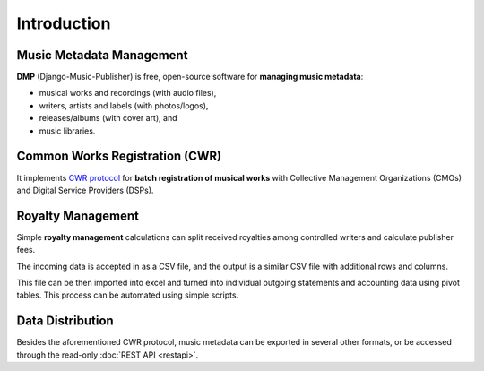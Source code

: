 Introduction
=================================

Music Metadata Management
+++++++++++++++++++++++++++++++++

**DMP** (Django-Music-Publisher) is free, open-source software for **managing music 
metadata**:

* musical works and recordings (with audio files),
* writers, artists and labels (with photos/logos),
* releases/albums (with cover art), and
* music libraries.

.. mermaid::
    :caption: Simplified Class Diagram
    
    classDiagram
        direction BT
        class Writer {
            first name
            last name
            IPI
            CMOs
        }
        class Work {
            title
            ISWC
        }
        class Recording {
            recording title
            version title
            ISRC
        }
        class Artist {
            first name
            last/band name
            ISNI
        }
        class GeneralAgreement {
            publisher fee
        }
        class WriterInWork {
            role
            manuscript share
            controlled
        }
        class Release {
             title
             date
        }
        class Label {
            name
        }
        class Library {
            name
        }
        GeneralAgreement --> Writer
        Writer <-- WriterInWork
        WriterInWork --> Work
        Label <-- Recording : Record Label
        Recording --> Work
        Recording --> Artist: Recording Artist
        Artist <..> Work : Live Artist
        Release <.. Work : Library Release
        Release <--> Recording : Track
        Release ..> Library : Library Release
        Release --> Label : Release Label

Common Works Registration (CWR)
+++++++++++++++++++++++++++++++++

It implements `CWR protocol <https://matijakolaric.com/articles/1/>`_
for **batch registration of musical works** with Collective Management Organizations 
(CMOs) and Digital Service Providers (DSPs).

.. mermaid::

    sequenceDiagram
        Note over Publisher,CMO: Registrations
        Publisher->>CMO: CWR (Work Registration)
        CMO->>Publisher: CWR ACK 1 (Technical validation)
        CMO->>Publisher: CWR ACK 2 (Registration status + CMO work ID + ISWC)
        Note over Publisher,CMO: Royalties
        CMO->>Publisher: Royalty Statement (CMO work ID + royalty amount)

Royalty Management
+++++++++++++++++++++++++++++++++

Simple **royalty management** calculations can split received royalties among controlled 
writers and calculate publisher fees. 

The incoming data is accepted in
as a CSV file, and the output is a similar CSV file with additional rows and
columns.

.. mermaid::

    sequenceDiagram
        CMO/DSP->>Publisher DMP: Incoming Royalty Statement (CSV)
        Publisher DMP->>Publisher Excel: Augmented royalty information
        Publisher Excel->>Writer: Outgoing Royalty Statement
        Publisher Excel->>Accounting: Accounting data

This file can be then imported into excel and turned into individual
outgoing statements and accounting data using pivot tables. This process
can be automated using simple scripts.

Data Distribution
++++++++++++++++++++++++++++++++++

Besides the aforementioned CWR protocol, music metadata can be exported in 
several other formats, or be accessed through the read-only 
:doc:`REST API <restapi>`.